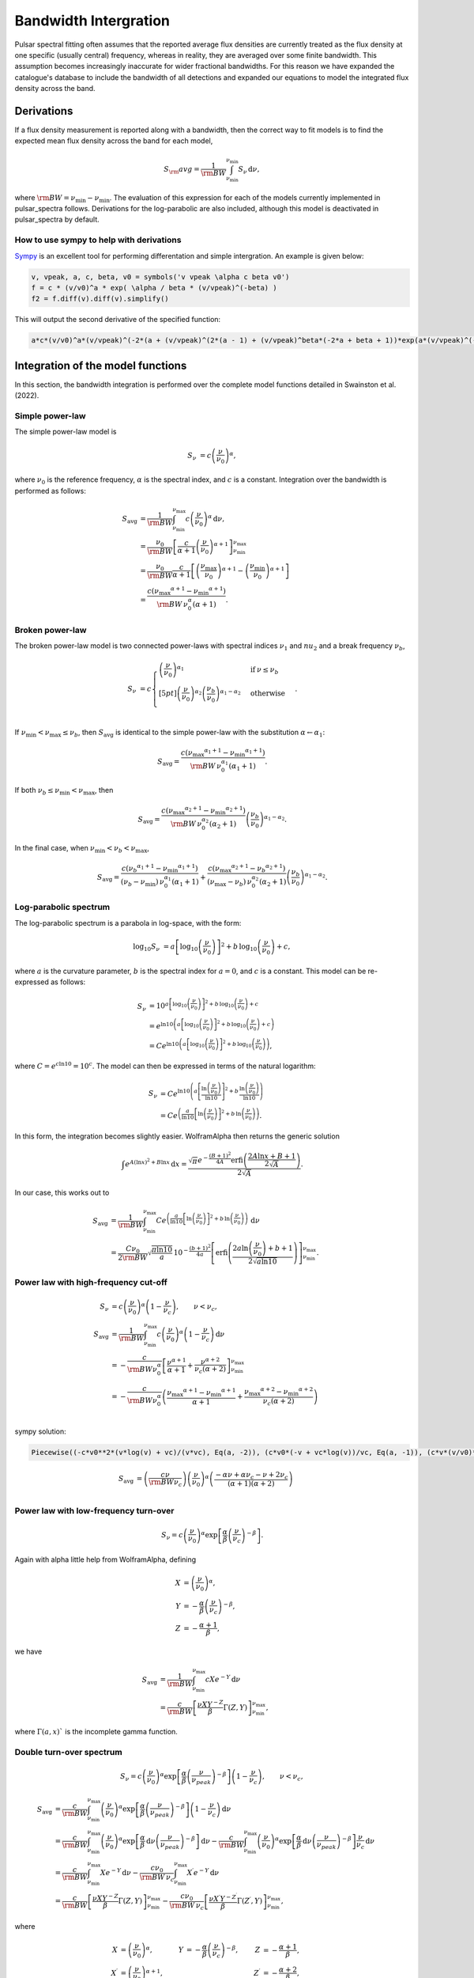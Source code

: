 Bandwidth Intergration
======================

Pulsar spectral fitting often assumes that the reported average flux densities are currently treated as
the flux density at one specific (usually central) frequency, whereas in reality, they are averaged over some finite bandwidth.
This assumption becomes increasingly inaccurate for wider fractional bandwidths.
For this reason we have expanded the catalogue's database to include the bandwidth of all detections and
expanded our equations to model the integrated flux density across the band.

Derivations
-----------
If a flux density measurement is reported along with a bandwidth, then the correct way to fit models is to find the expected mean flux density across the band for each model,

.. math::

    S_\rm{avg} = \frac{1}{\rm{BW}} \int_{\nu_\text{min}}^{\nu_\text{min}} S_\nu\,\text{d}\nu,

where :math:`\rm{BW} = \nu_\text{min} - \nu_\text{min}`.
The evaluation of this expression for each of the models currently implemented in pulsar_spectra follows.
Derivations for the log-parabolic are also included, although this model is deactivated in pulsar_spectra by default.

How to use sympy to help with derivations
~~~~~~~~~~~~~~~~~~~~~~~~~~~~~~~~~~~~~~~~~
`Sympy <https://docs.sympy.org/latest/index.html>`_ is an excellent tool for performing differentation and simple intergration. An example is given below:

.. code::

    v, vpeak, a, c, beta, v0 = symbols('v vpeak \alpha c beta v0')
    f = c * (v/v0)^a * exp( \alpha / beta * (v/vpeak)^(-beta) )
    f2 = f.diff(v).diff(v).simplify()

This will output the second derivative of the specified function:

.. code::

    a*c*(v/v0)^a*(v/vpeak)^(-2*(a + (v/vpeak)^(2*(a - 1) + (v/vpeak)^beta*(-2*a + beta + 1))*exp(a*(v/vpeak)^(-beta)/beta)/v^2

Integration of the model functions
----------------------------------
In this section, the bandwidth integration is performed over the complete model functions detailed in Swainston et al. (2022).

Simple power-law
~~~~~~~~~~~~~~~~
The simple power-law model is

.. math::

    S_\nu &= c \left( \frac{\nu}{\nu_0} \right)^\alpha,

where :math:`\nu_0` is the reference frequency, :math:`\alpha` is the spectral index, and :math:`c` is a constant.
Integration over the bandwidth is performed as follows:

.. math::

    S_\text{avg} &= \frac{1}{\rm{BW}} \int_{\nu_\text{min}}^{\nu_\text{max}} c \left( \frac{\nu}{\nu_0} \right)^\alpha \,\text{d}\nu, \\
    &= \frac{\nu_0}{\rm{BW}} \left[\frac{c}{\alpha+1} \left(\frac{\nu}{\nu_0}\right)^{\alpha + 1}  \right]_{\nu_\text{min}}^{\nu_\text{max}} \\
    &= \frac{\nu_0}{\rm{BW}} \frac{c}{\alpha+1} \left[ \left(\frac{{\nu_\text{max}}}{\nu_0}\right)^{\alpha + 1} - \left(\frac{{\nu_\text{min}}}{\nu_0}\right)^{\alpha + 1} \right] \\
    &= \frac{c({\nu_\text{max}}^{\alpha+1} - {\nu_\text{min}}^{\alpha+1})}{\rm{BW}\,\nu_0^\alpha(\alpha+1)}.

Broken power-law
~~~~~~~~~~~~~~~~

The broken power-law model is two connected power-laws with spectral indices :math:`\nu_1` and :math:`nu_2`
and a break frequency :math:`\nu_b`,

.. math::

    S_\nu &= c\begin{cases}
            \left( \frac{\nu}{\nu_0} \right)^{\alpha_1}   & \mathrm{if}\: \nu \leq {\nu_b} \\[5pt]
            \left( \frac{\nu}{\nu_0} \right)^{\alpha_2} \left( \frac{{\nu_b}}{\nu_0} \right)^{\alpha_1-\alpha_2} & \mathrm{otherwise} \\
        \end{cases}.


If :math:`{\nu_\text{min}} < {\nu_\text{max}} \le{\nu_b}`, then :math:`S_\text{avg}` is identical to the simple power-law with the substitution :math:`\alpha \leftarrow \alpha_1`:

.. math::

    S_\text{avg} = \frac{c({\nu_\text{max}}^{\alpha_1+1} - {\nu_\text{min}}^{\alpha_1+1})}{\rm{BW}\,\nu_0^{\alpha_1}(\alpha_1+1)}.

If both :math:`{\nu_b} \le {\nu_\text{min}} < {\nu_\text{max}}`, then

.. math::

    S_\text{avg} = \frac{c({\nu_\text{max}}^{\alpha_2+1} - {\nu_\text{min}}^{\alpha_2+1})}{\rm{BW}\,\nu_0^{\alpha_2}(\alpha_2+1)} \left( \frac{{\nu_b}}{\nu_0} \right)^{\alpha_1-\alpha_2}.


In the final case, when :math:`{\nu_\text{min}} < {\nu_b} < {\nu_\text{max}}`,

.. math::

    S_\text{avg} = \frac{c({\nu_b}^{\alpha_1+1} - {\nu_\text{min}}^{\alpha_1+1})}{({\nu_b} - {\nu_\text{min}})\,\nu_0^{\alpha_1}(\alpha_1+1)} + \frac{c({\nu_\text{max}}^{\alpha_2+1} - {\nu_b}^{\alpha_2+1})}{({\nu_\text{max}} - {\nu_b})\,\nu_0^{\alpha_2}(\alpha_2+1)} \left( \frac{{\nu_b}}{\nu_0} \right)^{\alpha_1-\alpha_2}.


Log-parabolic spectrum
~~~~~~~~~~~~~~~~~~~~~~
The log-parabolic spectrum is a parabola in log-space, with the form:

.. math::

    \log_{10} S_\nu
        &= a \left [ \log_{10} \left ( \frac{\nu}{\nu_0} \right ) \right]^2 + b \, \log_{10} \left ( \frac{\nu}{\nu_0} \right ) + c,

where :math:`a` is the curvature parameter, :math:`b` is the spectral index for :math:`a=0`, and :math:`c` is a constant.
This model can be re-expressed as follows:

.. math::

    S_\nu &= 10^{a  \left [ \log_{10} \left ( \frac{\nu}{\nu_0} \right ) \right]^2 + b \, \log_{10} \left ( \frac{\nu}{\nu_0} \right ) + c} \\
    &= e^{\ln 10 \left(a  \left [ \log_{10} \left ( \frac{\nu}{\nu_0} \right ) \right]^2 + b \, \log_{10} \left ( \frac{\nu}{\nu_0} \right ) + c\right)} \\
    &= Ce^{\ln 10 \left(a  \left [ \log_{10} \left ( \frac{\nu}{\nu_0} \right ) \right]^2 + b \, \log_{10} \left ( \frac{\nu}{\nu_0} \right )\right)},


where :math:`C = e^{c\ln 10} = 10^c`. The model can then be expressed in terms of the natural logarithm:

.. math::

    S_\nu &= Ce^{\ln 10 \left(a  \left [ \frac{\ln\left ( \frac{\nu}{\nu_0} \right )}{\ln 10} \right]^2 + b \, \frac{\ln \left ( \frac{\nu}{\nu_0} \right )}{\ln 10}\right)} \\
    &= Ce^{\left(\frac{a}{\ln 10}  \left [ \ln\left ( \frac{\nu}{\nu_0} \right )\right]^2 + b \, \ln \left ( \frac{\nu}{\nu_0} \right )\right)}.


In this form, the integration becomes slightly easier. WolframAlpha then returns the generic solution

.. math::

    \int e^{A(\ln x)^2 + B\ln x}\,\text{d}x
        = \frac{\sqrt{\pi} e^{-\frac{(B+1)^2}{4A}} \text{erfi} \left(\frac{2A\ln x + B + 1}{2\sqrt{A}}\right)}{2\sqrt{A}}.


In our case, this works out to

.. math::

    S_\text{avg} &=
        \frac{1}{\rm{BW}}\int_{\nu_\text{min}}^{\nu_\text{max}} Ce^{\left(\frac{a}{\ln 10}  \left [ \ln\left ( \frac{\nu}{\nu_0} \right )\right]^2 + b \, \ln \left ( \frac{\nu}{\nu_0} \right )\right)}\,\text{d}\nu \\
        &= \frac{C\nu_0}{2\rm{BW}} \sqrt{\frac{\pi \ln 10}{a}} \, 10^{-\frac{(b+1)^2}{4a}} \left[\text{erfi} \left(\frac{2a\ln \left(\frac{\nu}{\nu_0}\right) + b + 1}{2\sqrt{a\ln 10}}\right)\right]_{\nu_\text{min}}^{\nu_\text{max}}.


Power law with high-frequency cut-off
~~~~~~~~~~~~~~~~~~~~~~~~~~~~~~~~~~~~~

.. math::

    S_\nu &= c\left( \frac{\nu}{\nu_0} \right)^{\alpha} \left ( 1 - \frac{\nu}{\nu_c} \right ),\qquad \nu < \nu_c, \\
    S_\text{avg} &= \frac{1}{\rm{BW}} \int_{\nu_\text{min}}^{\nu_\text{max}} c\left( \frac{\nu}{\nu_0} \right)^{\alpha} \left ( 1 - \frac{\nu}{\nu_c} \right ) \,\text{d}\nu \\
    &= -\frac{c}{\rm{BW} \nu_0^\alpha} \left[ \frac{\nu^{\alpha + 1}}{\alpha + 1} + \frac{\nu^{\alpha + 2}}{\nu_c (\alpha + 2)}\right]_{\nu_\text{min}}^{\nu_\text{max}} \\
    &= -\frac{c}{\rm{BW} \nu_0^\alpha} \left( \frac{{\nu_\text{max}}^{\alpha + 1} - {\nu_\text{min}}^{\alpha + 1}}{\alpha + 1} + \frac{{\nu_\text{max}}^{\alpha + 2} - {\nu_\text{min}}^{\alpha + 2}}{\nu_c (\alpha + 2)}\right ) \\


sympy solution:

.. code::

    Piecewise((-c*v0**2*(v*log(v) + vc)/(v*vc), Eq(a, -2)), (c*v0*(-v + vc*log(v))/vc, Eq(a, -1)), (c*v*(v/v0)**a*(-a*v + a*vc - v + 2*vc)/(vc*(a**2 + 3*a + 2)), True))

.. math::

    S_\text{avg} &=  \left( \frac{c \nu}{\rm{BW}\nu_c} \right) \left ( \frac{\nu}{\nu_0} \right)^ \alpha \left ( \frac{- \alpha  \nu +  \alpha  \nu_c -  \nu + 2  \nu_c}{ (\alpha + 1)(\alpha + 2)} \right)\\


Power law with low-frequency turn-over
~~~~~~~~~~~~~~~~~~~~~~~~~~~~~~~~~~~~~~

.. math::

    S_\nu = c\left( \frac{\nu}{\nu_0} \right)^{\alpha} \exp\left [ \frac{\alpha}{\beta} \left( \frac{\nu}{\nu_c} \right)^{-\beta} \right ].


Again with \alpha little help from WolframAlpha, defining

.. math::

    X &= \left( \frac{\nu}{\nu_0} \right)^{\alpha}, \\
    Y &= -\frac{\alpha}{\beta} \left( \frac{\nu}{\nu_c} \right)^{-\beta}, \\
    Z &= -\frac{\alpha + 1}{\beta},

we have

.. math::

    S_\text{avg} &= \frac{1}{\rm{BW}} \int_{\nu_\text{min}}^{\nu_\text{max}} cX e^{-Y} \,\text{d}\nu \\
        &= \frac{c}{\rm{BW}}\left[\frac{\nu X Y^{-Z}}{\beta} \Gamma(Z, Y) \right]_{\nu_\text{min}}^{\nu_\text{max}},

where :math:`\Gamma(a,x)`` is the incomplete gamma function.

Double turn-over spectrum
~~~~~~~~~~~~~~~~~~~~~~~~~


.. math::

    S_\nu = c\left( \frac{\nu}{\nu_0} \right)^{\alpha} \exp\left [ \frac{\alpha}{\beta} \left( \frac{\nu}{\nu_{peak}} \right)^{-\beta} \right ] \left ( 1 - \frac{\nu}{\nu_c} \right ) ,\qquad \nu < \nu_c,


.. math::

    S_\text{avg}
    &= \frac{c}{\rm{BW}}\int_{\nu_\text{min}}^{\nu_\text{max}} \left( \frac{\nu}{\nu_0} \right)^{\alpha} \exp\left [ \frac{\alpha}{\beta} \left( \frac{\nu}{\nu_{peak}} \right)^{-\beta} \right ] \left ( 1 - \frac{\nu}{\nu_c} \right )\,\text{d}\nu \\
    &=
        \frac{c}{\rm{BW}} \int_{\nu_\text{min}}^{\nu_\text{max}} \left( \frac{\nu}{\nu_0} \right)^{\alpha} \exp\left [ \frac{\alpha}{\beta} \,\text{d}\nu \left( \frac{\nu}{\nu_{peak}} \right)^{-\beta} \right ] \,\text{d}\nu -
        \frac{c}{\rm{BW}} \int_{\nu_\text{min}}^{\nu_\text{max}} \left( \frac{\nu}{\nu_0} \right)^{\alpha} \exp\left [ \frac{\alpha}{\beta} \,\text{d}\nu \left( \frac{\nu}{\nu_{peak}} \right)^{-\beta} \right ] \frac{\nu}{\nu_c} \,\text{d}\nu \\
    &=
        \frac{c}{\rm{BW}} \int_{\nu_\text{min}}^{\nu_\text{max}} Xe^{-Y} \,\text{d}\nu -
        \frac{c\nu_0}{\rm{BW}\,\nu_c} \int_{\nu_\text{min}}^{\nu_\text{max}} X^\prime e^{-Y} \,\text{d}\nu \\
    &=
        \frac{c}{\rm{BW}}\left[\frac{\nu X Y^{-Z}}{\beta} \Gamma(Z, Y) \right]_{\nu_\text{min}}^{\nu_\text{max}} -
        \frac{c\nu_0}{\rm{BW}\,\nu_c}\left[\frac{\nu X^\prime Y^{-Z^\prime}}{\beta} \Gamma(Z^\prime, Y) \right]_{\nu_\text{min}}^{\nu_\text{max}},

where

.. math::

    X &= \left( \frac{\nu}{\nu_0} \right)^{\alpha}, &
    Y &= -\frac{\alpha}{\beta} \left( \frac{\nu}{\nu_c} \right)^{-\beta}, &
    Z &= -\frac{\alpha + 1}{\beta}, \\
    X^\prime &= \left( \frac{\nu}{\nu_0} \right)^{\alpha+1}, &
    & &
    Z^\prime &= -\frac{\alpha + 2}{\beta},


Taylor Expansion Derivations
----------------------------

Some of the above integrals involve functions that may be tricky to implement in practice.
The following Taylor expansions allow for easier implementation, at the cost of accuracy for wideband measurements.
Here, we derive Taylor expansions about an arbitrary "centre" frequency, :math:`{\nu_\text{ctr}}` :

    S_\nu \approx S_{\nu_{ctr}} + S_{\nu_{ctr}}^\prime(\nu - {\nu_\text{ctr}}) + \frac{1}{2} S_{\nu_{ctr}}^{\prime\prime}(\nu - {\nu_\text{ctr}})^2 + \frac{1}{6} S_{\nu_{ctr}}^{\prime\prime\prime}(\nu - {\nu_\text{ctr}})^3 + \cdots


where :math:`S_{\nu_{ctr}}^{(n)} = S^{(n)}({\nu_\text{ctr}})` is shorthand for the :math:`n` th derivative of :math:`S_\nu` with respect to frequency, evaluated at :math:`{\nu_\text{ctr}}` .

In general, the bandwidth integral will then be

.. math::

    S_\text{avg}
        &\approx \frac{1}{\rm{BW}} \int_{\nu_\text{min}}^{\nu_\text{max}} S_\nu\,\text{d}\nu \\
        &\approx \frac{1}{\rm{BW}} \int_{\nu_\text{min}}^{\nu_\text{max}} \left(
            S_{\nu_{ctr}} + S_{\nu_{ctr}}^\prime(\nu - {\nu_\text{ctr}}) + \frac{1}{2} S_{\nu_{ctr}}^{\prime\prime}(\nu - {\nu_\text{ctr}})^2 + \frac{1}{6} S_{\nu_{ctr}}^{\prime\prime\prime}(\nu - {\nu_\text{ctr}})^3 + \cdots
            \right)\,\text{d}\nu \\
        &\approx \frac{1}{\rm{BW}} \left[
            S_{\nu_{ctr}}\nu + \frac{S_{\nu_{ctr}}^\prime}{2}(\nu - {\nu_\text{ctr}})^2 + \frac{S_{\nu_{ctr}}^{\prime\prime}}{3}(\nu - {\nu_\text{ctr}})^3 +
            \frac{S_{\nu_{ctr}}^{\prime\prime\prime}}{4}(\nu - {\nu_\text{ctr}})^4 + \cdots
            \right]_{\nu_\text{min}}^{\nu_\text{max}} \\
        &\approx \frac{1}{\rm{BW}} \left(
            2S_{\nu_{ctr}}\left(\frac{\rm{BW}}{2}\right) + \frac{2S_{\nu_{ctr}}^{\prime\prime}}{3}\left(\frac{\rm{BW}}{2}\right)^3 + \cdots
            \right) \\
        &= S_{\nu_{ctr}} + \frac{S_{\nu_{ctr}}^{\prime\prime}}{3}\left(\frac{\rm{BW}}{2}\right)^2 +
            \cdots


We see that every other term cancels (due to the symmetry of the integrand), and the final sum is therefore

.. math::

    S_\text{avg} = \sum_{k=0}^\infty \frac{S_{\nu_{ctr}}^{(2k)}}{2k+1}\left(\frac{\rm{BW}}{2}\right)^{2k}.


This formula can then be simply implemented for each model by computing its ``even'' derivatives.
This is done for each model in the following subsections.

[To-do: Calculate the residual error for \alpha given truncation, for each of the models. Also need to consider the radius of convergence (esp. for models that are defined with cut-off frequencies).]

Simple power law
~~~~~~~~~~~~~~~~

.. math::

    S_\nu &= c \left( \frac{\nu}{\nu_0} \right)^\alpha \\
    S_\nu^\prime
        &= \alpha c \frac{\nu^{\alpha - 1}}{\nu_0^\alpha}
         = \frac{\alpha S_\nu}{\nu} \\
    S_\nu^{\prime\prime}
        &= \alpha(\alpha - 1) c \frac{\nu^{\alpha - 2}}{\nu_0^\alpha}
         = \frac{\alpha(\alpha - 1)S_\nu}{\nu^2} \\
    &\vdots \notag \\
    S_\nu^{(k)}
        &= \frac{\alpha!}{(\alpha - k)!}\frac{S_\nu}{\nu^k}



Broken power law
~~~~~~~~~~~~~~~~

This one is too awkward to do using \alpha Taylor expansion, I reckon.

Log-parabolic spectrum
~~~~~~~~~~~~~~~~~~~~~~

For brevity, I will use the shorthands

.. math::

    X &\equiv 2a\log_{10} \left ( \frac{\nu}{\nu_0} \right ) + b, \\
    Y &\equiv \frac{2a}{\ln 10}.


Note that

.. math::

    X^\prime = \frac{2a}{\nu \ln 10} = \frac{Y}{\nu}
    \qquad\text{and}\qquad
    Y^\prime = 0.


The first four derivatives are:

.. math::

    \log_{10} S_\nu
        &= \alpha  \left [ \log_{10} \left ( \frac{\nu}{\nu_0} \right ) \right]^2 +
            b \, \log_{10} \left ( \frac{\nu}{\nu_0} \right ) + c \\
    \frac{S_\nu^\prime}{S_\nu\ln10}
        &= \left(2a\log_{10} \left ( \frac{\nu}{\nu_0} \right ) + b\right)
            \left( \frac{1}{\nu\ln 10}\right)
         = \frac{X}{\nu\ln 10} \\
    S_\nu^\prime
        &= \frac{S_\nu X}{\nu} \\
    S_\nu^{\prime\prime}
        &=
            \frac{S_\nu^\prime X}{\nu} -
            \frac{S_\nu X}{\nu^2} +
            \frac{S_\nu X^\prime}{\nu} \\
        &= \frac{S_\nu}{\nu^2}\left( X^2 - X + Y \right) \\
    S_\nu^{\prime\prime\prime}
        &= \frac{S_\nu^\prime}{\nu^2}\left( X^2 - X + Y \right) -
            \frac{2S_\nu}{\nu^3}\left( X^2 - X + Y \right) +
            \frac{S_\nu}{\nu^2}\left( 2XX^\prime - X^\prime \right) \\
        &= \frac{S_\nu}{\nu^3}\left( X^3 - 3X^2 + 3XY + 2X - 3Y \right) \\
    S_\nu^{\prime\prime\prime\prime}
        &= \frac{S_\nu^\prime}{\nu^3}\left( X^3 - 3X^2 + 3XY + 2X - 3Y \right) -{} \\
            &\qquad\frac{3S_\nu}{\nu^4}\left( X^3 - 3X^2 + 3XY + 2X - 3Y \right) +{} \\
            &\qquad\frac{S_\nu}{\nu^3}\left( 3X^2X^\prime - 6XX^\prime + 3X^\prime Y + 2X^\prime \right) \\
        &= \frac{S_\nu}{\nu^4}\left( X^4 - 6X^3 + 6X^2 Y + 11X^2 - 18XY - 6X + 11Y + 3Y^2 \right)



Power law with high-frequency cut-off
~~~~~~~~~~~~~~~~~~~~~~~~~~~~~~~~~~~~~

This one is really just the sum of two simple power laws:

.. math::

    S_\nu
        &= c\left( \frac{\nu}{\nu_0} \right)^{\alpha} \left ( 1 - \frac{\nu}{\nu_c} \right ), \\
        &= c\left( \frac{\nu}{\nu_0} \right)^{\alpha} - \frac{c\nu_0}{\nu_c}\left( \frac{\nu}{\nu_0} \right)^{\alpha + 1}.


The derivatives are:

.. math::

    S_\nu^{(k)}
        = \frac{c}{\nu_0^k} \frac{\alpha!}{(\alpha - k)!}
            \left(\frac{\nu}{\nu_0}\right)^{\alpha - k}\left(1 - \frac{\nu}{\nu_c}\right) -
            \frac{kc}{\nu_0^{k-1}\nu_c} \frac{\alpha!}{(\alpha - k + 1)!}
            \left(\frac{\nu}{\nu_0}\right)^{\alpha - k + 1}


A new attempt

.. math::

    S_\nu
        &= c\left( \frac{\nu}{\nu_0} \right)^{\alpha} \left ( 1 - \frac{\nu}{\nu_c} \right ), \\
        &= \left( \frac{c}{\nu_0^{\alpha}} \right ) \left (\nu^{\alpha} - \frac{\nu^{\alpha + 1}}{\nu_c} \right).

Deratives we need are:

.. math::

    S_\nu^{\prime\prime}
       &= \left( \frac{c \alpha }{\nu_0^{\alpha}} \right )
          \left(
            (\alpha - 1) \nu^{\alpha -2} -
            \frac{(\alpha+1) \nu^{\alpha -1}}{\nu_c}
          \right)\\
    S_\nu^{\prime\prime\prime\prime}
       &= \left( \frac{c \alpha (\alpha - 1) (\alpha - 2) }{\nu_0^{\alpha}} \right )
          \left(
            (\alpha - 3) \nu^{\alpha - 4} -
            \frac{(\alpha+1) \nu^{\alpha -3}}{\nu_c}
          \right) \\
     S_\nu^{\prime\prime\prime\prime\prime\prime}
       &= \left( \frac{c
                 \alpha (\alpha - 1) (\alpha - 2) (\alpha - 3) (\alpha - 4) }
                 {\nu_0^{\alpha}} \right )
          \left(
            (\alpha - 5) \nu^{\alpha - 6} -
            \frac{(\alpha+1) \nu^{\alpha -5}}{\nu_c}
          \right)


Power law with low-frequency turn-over
~~~~~~~~~~~~~~~~~~~~~~~~~~~~~~~~~~~~~~

Shorthands:

.. math::

    X &= \left( \frac{\nu}{\nu_c} \right)^{-\beta} &
    Y &= 1 - X \\
    X^\prime
        &= -\frac{\beta}{\nu_c} \left( \frac{\nu}{\nu_c} \right)^{-\beta - 1}
         = -\frac{\beta X}{\nu} &
    Y^\prime
        &= -X^\prime
         = \frac{\beta X}{\nu}


Derivatives:


.. math::

    S_\nu^\prime
        &= \frac{c\alpha}{\nu_0} \left( \frac{\nu}{\nu_0} \right)^{\alpha - 1} \exp\left [ \frac{\alpha}{\beta} \left( \frac{\nu}{\nu_c} \right)^{-\beta} \right ] +
            c\left( \frac{\nu}{\nu_0} \right)^{\alpha} \exp\left [ \frac{\alpha}{\beta} \left( \frac{\nu}{\nu_c} \right)^{-\beta} \right ] \left(-\frac{\alpha}{\nu_c} \left( \frac{\nu}{\nu_c} \right)^{-\beta - 1} \right) \\
        &= \frac{\alpha S_\nu}{\nu} - \frac{\alpha S_\nu}{\nu_c} \left( \frac{\nu}{\nu_c} \right)^{-\beta - 1} \\
        &= \frac{\alpha S_\nu}{\nu}\left( 1 - \left( \frac{\nu}{\nu_c} \right)^{-\beta} \right)
         = \frac{\alpha S_\nu}{\nu}\left( 1 - X \right)
         = \frac{\alpha S_\nu Y}{\nu}



.. math::

    S_\nu^{\prime\prime}
        &= \frac{\alpha S_\nu^\prime Y}{\nu} -
            \frac{\alpha S_\nu Y}{\nu^2} +
            \frac{\alpha S_\nu Y^\prime}{\nu} \\
        &= \frac{\alpha^2 S_\nu Y^2}{\nu^2} -
            \frac{\alpha S_\nu Y}{\nu^2} +
            \frac{\alpha \beta S_\nu X}{\nu^2} \\
        &= \frac{\alpha S_\nu}{\nu^2} \left [ \alpha Y^2 - Y + \beta X \right ]



.. math::

    S_\nu^{\prime\prime\prime}
        &=
            \frac{\alpha S_\nu^\prime}{\nu^2}\left [ \alpha Y^2 - Y + \beta X \right ] -
            \frac{2\alpha S_\nu}{\nu^3}\left [ \alpha Y^2 - Y + \beta X \right ] + \frac{\alpha S_\nu}{\nu^2}\left [ 2\alpha Y Y^\prime - Y^\prime + \beta X^\prime \right ] \\
        &=
            \frac{\alpha S_\nu}{\nu^3}\alpha Y \left [ \alpha Y^2 - Y + \beta X \right ] -
            \frac{\alpha S_\nu}{\nu^3}2\left [ \alpha Y^2 - Y + \beta X \right ] + \frac{\alpha S_\nu}{\nu^3}\left [ 2\alpha Y - 1 - \beta \right ] \beta X \\
        &=
            \frac{\alpha S_\nu}{\nu^3}\bigg( \alpha^2 Y^3 - 3\alpha Y^2 + (3\alpha\beta X + 2)Y - \beta X(3 + \beta)
            \bigg)


Shorthands:

.. math::

    X = \left( \frac{\nu}{\nu_{peak}} \right)^{\beta}


.. math::

    S_\nu &=
        c\left( \frac{\nu}{\nu_0} \right)^{\alpha} \exp\left [ \frac{\alpha}{\beta} \left( \frac{\nu}{\nu_c} \right)^{-\beta} \right ].\\
    S_\nu^{\prime\prime}
        &= \left(\frac{\alpha c}{\nu^2}\right)
           \left (\frac{\nu}{v0} \right)^\alpha
           \left(\frac{\nu}{\nu_{peak}} \right)^{-2 \beta}
           \left[\alpha +
                \left(\frac{\nu}{\nu_{peak}} \right)^{2*\beta} (\alpha - 1) +
                \left(\frac{\nu}{\nu_{peak}} \right)^{\beta} (-2\alpha + \beta +
                1)\right]
            \exp\left[\left(\frac{\alpha}{\beta} \right) \left(\frac{\nu}{\nu_{peak}} \right)^{-\beta}\right]\\
        &= S_\nu \left(\frac{\alpha}{\nu^2}\right) X^{-2} \left[\alpha + X^{2} (\alpha - 1) + X (-2\alpha + \beta + 1)\right]\\
    S_\nu^{\prime\prime\prime\prime}
        &=
        S_\nu \left(\frac{\alpha}{\nu^4}\right)
           X^{-4}
           \bigg [
            X^4 (
                + \alpha^3
                - 6 \alpha^2
                + 11 \alpha
                - 6
            ) +  \dots\\
            &\dots
            X^3 (
                - 4 \alpha^3
                + 6 \alpha^2 \beta
                + 18 \alpha^2
                - 4 \alpha  \beta^2
                - 18 \alpha  \beta
                - 22 \alpha
                + \beta^3
                + 6 \beta^2
                + 11 \beta
                + 6
            ) +  \dots\\
            &\dots
            X^2 \alpha (
                + 6 \alpha^2
                - 12 \alpha \beta
                - 18 \alpha
                + 7 \beta^2
                + 18 \beta
                + 11
            ) +  \dots\\
            &\dots
            X \alpha^2 (
                - 4 \alpha
                + 6 \beta
                + 6
            )
            + \alpha^3
            \bigg ]\\
    S_\nu^{\prime\prime\prime\prime\prime\prime}
        &=
        S_\nu \left(\frac{\alpha}{\nu^6}\right) X^{-6}
        \bigg [
            X^6 (
                + \alpha^5
                - 15 \alpha^4
                + 85 \alpha^3
                - 225 \alpha^2
                + 274 \alpha
                - 120
            ) + \dots\\
            &\dots
            X^5 (
                - 6 \alpha^5
                + 15 \alpha^4 \beta
                + 75 \alpha^4
                - 20 \alpha^3  \beta^2
                - 150 \alpha^3 \beta
                - 340 \alpha^3
                + 15 \alpha^2  \beta^3
                + 150 \alpha^2  \beta^2
                + 510 \alpha^2 \beta
                + 675 \alpha^2
            \dots\\
            &\dots
                - 6 \alpha  \beta^4
                - 75 \alpha  \beta^3
                - 340 \alpha  \beta^2
                - 675 \alpha \beta
                - 548 \alpha
                +  \beta^5
                + 15  \beta^4
                + 85  \beta^3
                + 225  \beta^2
                + 274 \beta
                + 12
            ) + \dots\\
            &\dots
            X^4 \alpha (
                + 15 \alpha^4
                - 60 \alpha^3 \beta
                - 150 \alpha^3
                + 105 \alpha^2  \beta^2
                + 450 \alpha^2 \beta
                + 510 \alpha^2
                - 90 \alpha  \beta^3
                - 525 \alpha  \beta^2
                - 1020 \alpha \beta
                - 675 \alpha
                + 31  \beta^4
                + 225  \beta^3
                + 595  \beta^2
                + 675 \beta
                + 274
            ) + \dots\\
            &\dots
            X^3 \alpha^2 (
                - 20 \alpha^3
                + 90 \alpha^2 \beta
                + 150 \alpha^2
                - 150 \alpha  \beta^2
                - 450 \alpha \beta
                - 340 \alpha
                + 90  \beta^3
                + 375  \beta^2
                + 510 \beta
                + 225
            ) + \dots\\
            &\dots
            X^2 \alpha^3 (
                + 15 \alpha^2
                - 60 \alpha \beta
                - 75 \alpha
                + 65   \beta^2
                + 150 \beta
                + 85
            ) + \dots\\
            &\dots
            X \alpha^4 (
                - 6 \alpha
                + 15 \beta
                + 15
            )
            + \alpha^5
        \bigg ]



Double turn over
~~~~~~~~~~~~~~~~
Shorthands:

.. math::

    X &= \left( \frac{\nu}{\nu_{peak}} \right)^{\beta} \\
    Y &= (\nu -\nu_c)\\
    Z &= c\left(\frac{\nu}{\nu_0}\right)^\alpha \exp\left [ \frac{\alpha}{\beta} \left( \frac{\nu}{\nu_{peak}} \right)^{-\beta} \right ]



.. math::

    S_\nu &=
        c\left( \frac{\nu}{\nu_0} \right)^{\alpha} \exp\left [ \frac{\alpha}{\beta} \left( \frac{\nu}{\nu_{peak}} \right)^{-\beta} \right ] \left ( 1 - \frac{\nu}{\nu_c} \right )\\
    S_\nu^{\prime\prime}
        &=  Z \frac{\alpha}{\nu^2\nu_c X^2} (-\alpha Y - 2\nu X^2 + 2\nu X + X^2(1 - \alpha) Y + X Y(2\alpha - \beta - 1))\\
    S_\nu^{\prime\prime\prime\prime} &=
        Z
        \frac{\alpha}{X^4\nu^4\nu_c}
        \bigg  [
        X^4 (
            \nu (
                - \alpha^3
                + 2 \alpha^2
                + \alpha
                - 2
            ) +
            \nu_c (
                \alpha^3
                - 6 \alpha^2
                + 11 \alpha
                - 6
            )
        ) + \dots\\
        &\dots
        X^3 (
            \nu (
                4 \alpha^3
                - 6 \alpha^2 \beta
                -6 \alpha^2
                + 4 \alpha \beta^2
                + 6 \alpha \beta
                - 2 \alpha
                - \beta^3
                - 2 \beta^2
                + \beta
                + 2
            ) +
            \dots\\
            &\dots
            \nu_c (
                - 4 \alpha^3
                + 6 \alpha^2 \beta
                + 18 \alpha^2
                - 4 \alpha \beta^2
                - 18 \alpha \beta
                - 22 \alpha
                + \beta^3
                + 6 \beta^2
                + 11 \beta
                + 6
            )
        ) + \dots\\
        &\dots
        X^2 \alpha (
            \nu (
                - 6 \alpha^2
                + 12 \alpha \beta
                + 6 \alpha
                - 7 \beta^2
                - 6 \beta
                + 1
            ) +
            \nu_c (
                6 \alpha^2
                - 12 \alpha \beta
                - 18 \alpha
                + 7\beta^2
                + 18 \beta
                + 11
            )
        ) + \dots\\
        &\dots
        X \alpha^2(
            \nu (
                4 \alpha
                - 6 \beta
                - 2
            ) +
            \nu_c (
                - 4 \alpha
                + 6 \beta
                + 6
            )
        ) + \dots\\
        &\dots
             \alpha^3 \nu_c
            - \alpha^3 \nu
        \bigg ]

